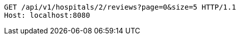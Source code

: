 [source,http,options="nowrap"]
----
GET /api/v1/hospitals/2/reviews?page=0&size=5 HTTP/1.1
Host: localhost:8080

----